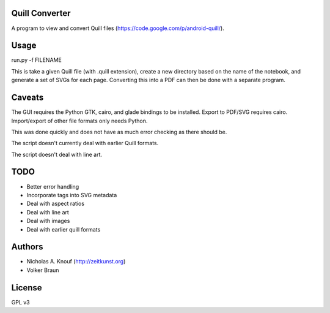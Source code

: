 Quill Converter
===============

A program to view and convert Quill files
(https://code.google.com/p/android-quill/).


Usage
=====

run.py -f FILENAME

This is take a given Quill file (with .quill extension), create a new
directory based on the name of the notebook, and generate a set of
SVGs for each page. Converting this into a PDF can then be done with a
separate program.


Caveats
=======

The GUI requires the Python GTK, cairo, and glade bindings to be
installed. Export to PDF/SVG requires cairo. Import/export of other
file formats only needs Python.

This was done quickly and does not have as much error checking as there should be.

The script doesn't currently deal with earlier Quill formats.

The script doesn't deal with line art.


TODO
====

* Better error handling

* Incorporate tags into SVG metadata

* Deal with aspect ratios

* Deal with line art

* Deal with images

* Deal with earlier quill formats


Authors
=======

* Nicholas A. Knouf (http://zeitkunst.org)
* Volker Braun



License
=======

GPL v3
